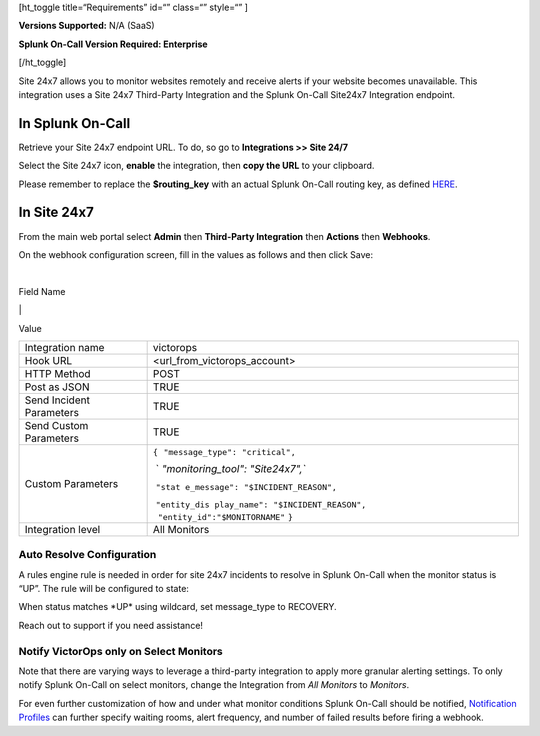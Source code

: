 [ht_toggle title=“Requirements” id=“” class=“” style=“” ]

**Versions Supported:** N/A (SaaS)

**Splunk On-Call Version Required: Enterprise**

[/ht_toggle]

Site 24x7 allows you to monitor websites remotely and receive alerts if
your website becomes unavailable. This integration uses a Site 24x7
Third-Party Integration and the Splunk On-Call Site24x7 Integration
endpoint.

**In Splunk On-Call**
---------------------

Retrieve your Site 24x7 endpoint URL. To do, so go to **Integrations >>
Site 24/7**

.. image:: /_images/spoc/site-247.png

 

Select the Site 24x7 icon, **enable** the integration, then **copy the
URL** to your clipboard.

.. image:: /_images/spoc/Site24x7-2@2x.png

Please remember to replace the **$routing_key** with an actual Splunk
On-Call routing key, as defined
`HERE <https://help.victorops.com/knowledge-base/routing-keys/>`__.

**In Site 24x7**
----------------

From the main web portal select **Admin** then **Third-Party
Integration** then **Actions** then **Webhooks**.

.. image:: /_images/spoc/Nav@2x.png

On the webhook configuration screen, fill in the values as follows and
then click Save:

| 

Field Name

\|

Value

+-----------------------------------+-----------------------------------+
| Integration name                  | victorops                         |
+-----------------------------------+-----------------------------------+
| Hook URL                          | <url_from_victorops_account>      |
+-----------------------------------+-----------------------------------+
| HTTP Method                       | POST                              |
+-----------------------------------+-----------------------------------+
| Post as JSON                      | TRUE                              |
+-----------------------------------+-----------------------------------+
| Send Incident Parameters          | TRUE                              |
+-----------------------------------+-----------------------------------+
| Send Custom Parameters            | TRUE                              |
+-----------------------------------+-----------------------------------+
| Custom Parameters                 | ``{``                             |
|                                   |  ``"message_type": "critical",``  |
|                                   |                                   |
|                                   |  `                                |
|                                   | `"monitoring_tool": "Site24x7",`` |
|                                   |                                   |
|                                   |  ``"stat                          |
|                                   | e_message": "$INCIDENT_REASON",`` |
|                                   |                                   |
|                                   |  ``"entity_dis                    |
|                                   | play_name": "$INCIDENT_REASON",   |
|                                   |      "entity_id":"$MONITORNAME"`` |
|                                   | ``}``                             |
+-----------------------------------+-----------------------------------+
| Integration level                 | All Monitors                      |
+-----------------------------------+-----------------------------------+

.. image:: /_images/spoc/site24x7-2.png

Auto Resolve Configuration
~~~~~~~~~~~~~~~~~~~~~~~~~~

A rules engine rule is needed in order for site 24x7 incidents to
resolve in Splunk On-Call when the monitor status is “UP”. The rule will
be configured to state:

When status matches \*UP\* using wildcard, set message_type to RECOVERY.

.. image:: /_images/spoc/Alert_Rules_Engine-votest-manoj.png

Reach out to support if you need assistance!

Notify VictorOps only on Select Monitors
~~~~~~~~~~~~~~~~~~~~~~~~~~~~~~~~~~~~~~~~

Note that there are varying ways to leverage a third-party integration
to apply more granular alerting settings. To only notify Splunk On-Call
on select monitors, change the Integration from *All Monitors*
to *Monitors*.

For even further customization of how and under what monitor conditions
Splunk On-Call should be notified, `Notification
Profiles <https://www.site24x7.com/help/admin/configuration-profiles/notification-profile.html>`__
can further specify waiting rooms, alert frequency, and number of failed
results before firing a webhook.
